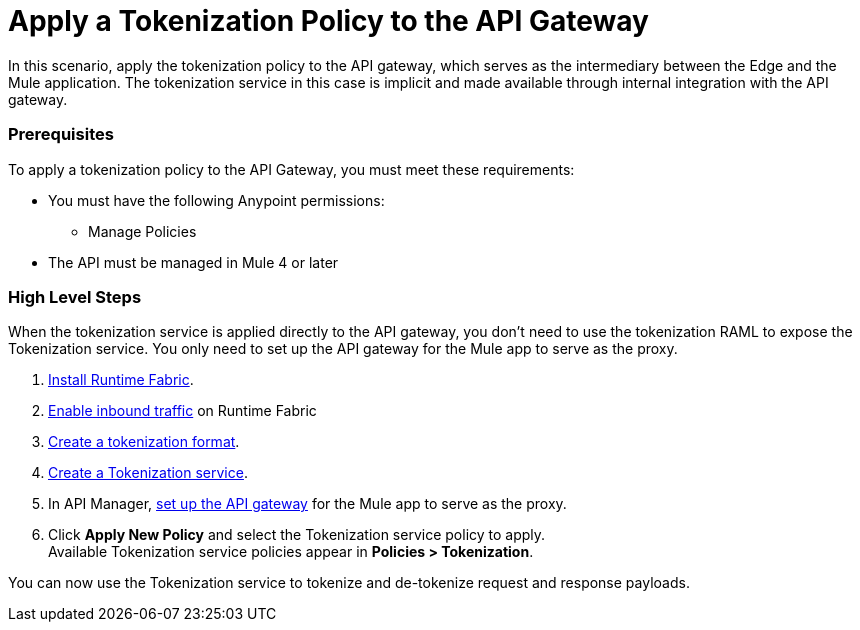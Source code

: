 = Apply a Tokenization Policy to the API Gateway

In this scenario, apply the tokenization policy to the API gateway, which serves as the intermediary between the Edge and the Mule application. The tokenization service in this case is implicit and made available through internal integration with the API gateway. 

=== Prerequisites

To apply a tokenization policy to the API Gateway, you must meet these requirements:

* You must have the following Anypoint permissions:
 ** Manage Policies
* The API must be managed in Mule 4 or later

=== High Level Steps

When the tokenization service is applied directly to the API gateway, you don't need to use the tokenization RAML to expose the Tokenization service. You only need to set up the API gateway for the Mule app to serve as the proxy.

. xref:1.2@runtime-fabric::install-create-rtf-arm.adoc[Install Runtime Fabric].
. xref:1.2@runtime-fabric::enable-inbound-traffic.adoc[Enable inbound traffic] on Runtime Fabric
. xref:tokenization-formats.adoc[Create a tokenization format].
. xref:create-tokenization-service.adoc[Create a Tokenization service].
. In API Manager, xref:2.x@api-manager::getting-started-proxy.adoc[set up the API gateway] for the Mule app to serve as the proxy.
. Click *Apply New Policy* and select the Tokenization service policy to apply. +
Available Tokenization service policies appear in *Policies > Tokenization*.

You can now use the Tokenization service to tokenize and de-tokenize request and response payloads. 
